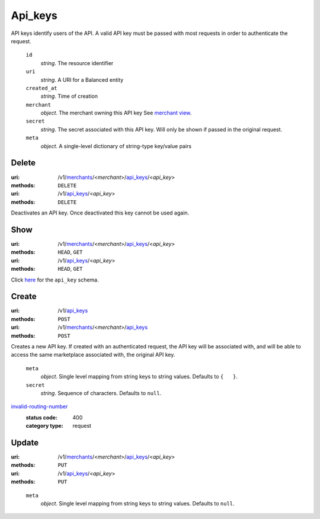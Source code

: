========
Api_keys
========

API keys identify users of the API. A valid API key must be passed with most
requests in order to authenticate the request.

.. _api-key-view:

    ``id``
        *string*. The resource identifier

    ``uri``
        *string*. A URI for a Balanced entity

    ``created_at``
        *string*. Time of creation

    ``merchant``
        *object*. The merchant owning this API key
        See `merchant view
        <./merchants.rst#merchant-view>`_.

    ``secret``
        *string*. The secret associated with this API key. Will only be shown if passed
        in the original request.

    ``meta``
        *object*. A single-level dictionary of string-type key/value pairs



Delete
======

:uri: /v1/`merchants <./merchants.rst>`_/<*merchant*>/`api_keys <./api_keys.rst>`_/<*api_key*>
:methods: ``DELETE``
:uri: /v1/`api_keys <./api_keys.rst>`_/<*api_key*>
:methods: ``DELETE``

Deactivates an API key. Once deactivated this key cannot be used again.


Show
====

:uri: /v1/`merchants <./merchants.rst>`_/<*merchant*>/`api_keys <./api_keys.rst>`_/<*api_key*>
:methods: ``HEAD``, ``GET``
:uri: /v1/`api_keys <./api_keys.rst>`_/<*api_key*>
:methods: ``HEAD``, ``GET``

Click `here <./api_keys.rst#api-key-view>`_ for the ``api_key`` schema.


Create
======

:uri: /v1/`api_keys <./api_keys.rst>`_
:methods: ``POST``
:uri: /v1/`merchants <./merchants.rst>`_/<*merchant*>/`api_keys <./api_keys.rst>`_
:methods: ``POST``

Creates a new API key. If created with an authenticated request, the
API key will be associated with, and will be able to access the same
marketplace associated with, the original API key.

.. _api-key-create-form:

    ``meta``
        *object*. Single level mapping from string keys to string values.
        Defaults to ``{   }``.

    ``secret``
        *string*. Sequence of characters.
        Defaults to ``null``.

`invalid-routing-number <../errors.rst#invalid-routing-number>`_
    :status code: 400
    :category type: request



Update
======

:uri: /v1/`merchants <./merchants.rst>`_/<*merchant*>/`api_keys <./api_keys.rst>`_/<*api_key*>
:methods: ``PUT``
:uri: /v1/`api_keys <./api_keys.rst>`_/<*api_key*>
:methods: ``PUT``

.. _api-key-update-form:

    ``meta``
        *object*. Single level mapping from string keys to string values.
        Defaults to ``null``.
